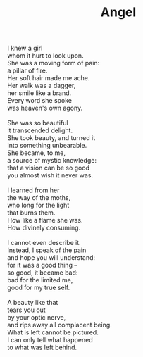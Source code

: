 :PROPERTIES:
:ID:       F8EDE0AA-90FC-417B-BC39-1973DE49D3C4
:SLUG:     angel
:LOCATION: 9700 Calle Loma Linda, Tucson, AZ
:END:
#+filetags: :poetry:
#+title: Angel

#+BEGIN_VERSE
I knew a girl
whom it hurt to look upon.
She was a moving form of pain:
a pillar of fire.
Her soft hair made me ache.
Her walk was a dagger,
her smile like a brand.
Every word she spoke
was heaven's own agony.

She was so beautiful
it transcended delight.
She took beauty, and turned it
into something unbearable.
She became, to me,
a source of mystic knowledge:
that a vision can be so good
you almost wish it never was.

I learned from her
the way of the moths,
who long for the light
that burns them.
How like a flame she was.
How divinely consuming.

I cannot even describe it.
Instead, I speak of the pain
and hope you will understand:
for it was a good thing --
so good, it became bad:
bad for the limited me,
good for my true self.

A beauty like that
tears you out
by your optic nerve,
and rips away all complacent being.
What is left cannot be pictured.
I can only tell what happened
to what was left behind.
#+END_VERSE
